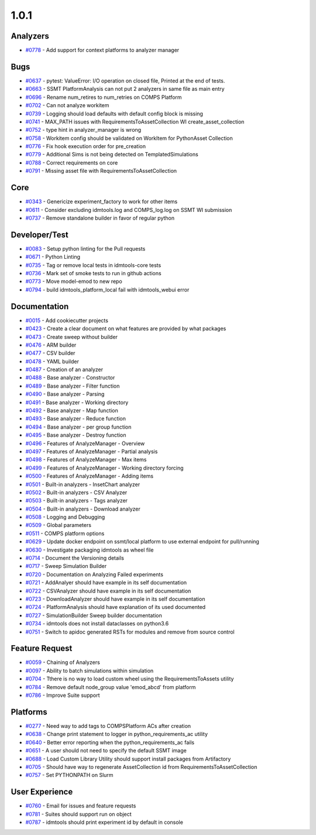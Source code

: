 
=====
1.0.1
=====


Analyzers
-----------------
* `#0778 <https://github.com/InstituteforDiseaseModeling/idmtools/issues/778>`_ - Add support for context platforms to analyzer manager


Bugs
------------
* `#0637 <https://github.com/InstituteforDiseaseModeling/idmtools/issues/637>`_ - pytest: ValueError: I/O operation on closed file, Printed at the end of tests.
* `#0663 <https://github.com/InstituteforDiseaseModeling/idmtools/issues/663>`_ - SSMT PlatformAnalysis can not put 2 analyzers in same file as main entry
* `#0696 <https://github.com/InstituteforDiseaseModeling/idmtools/issues/696>`_ - Rename num_retires to num_retries on COMPS Platform
* `#0702 <https://github.com/InstituteforDiseaseModeling/idmtools/issues/702>`_ - Can not analyze workitem
* `#0739 <https://github.com/InstituteforDiseaseModeling/idmtools/issues/739>`_ - Logging should load defaults with default config block is missing
* `#0741 <https://github.com/InstituteforDiseaseModeling/idmtools/issues/741>`_ - MAX_PATH issues with RequirementsToAssetCollection WI create_asset_collection
* `#0752 <https://github.com/InstituteforDiseaseModeling/idmtools/issues/752>`_ - type hint in analyzer_manager is wrong
* `#0758 <https://github.com/InstituteforDiseaseModeling/idmtools/issues/758>`_ - Workitem config should be validated on WorkItem for PythonAsset Collection 
* `#0776 <https://github.com/InstituteforDiseaseModeling/idmtools/issues/776>`_ - Fix hook execution order for pre_creation
* `#0779 <https://github.com/InstituteforDiseaseModeling/idmtools/issues/779>`_ - Additional Sims is not being detected on TemplatedSimulations
* `#0788 <https://github.com/InstituteforDiseaseModeling/idmtools/issues/788>`_ - Correct requirements on core
* `#0791 <https://github.com/InstituteforDiseaseModeling/idmtools/issues/791>`_ - Missing asset file with RequirementsToAssetCollection


Core
------------
* `#0343 <https://github.com/InstituteforDiseaseModeling/idmtools/issues/343>`_ - Genericize experiment_factory to work for other items
* `#0611 <https://github.com/InstituteforDiseaseModeling/idmtools/issues/611>`_ - Consider excluding idmtools.log and COMPS_log.log on SSMT WI submission
* `#0737 <https://github.com/InstituteforDiseaseModeling/idmtools/issues/737>`_ - Remove standalone builder in favor of regular python


Developer/Test
----------------------
* `#0083 <https://github.com/InstituteforDiseaseModeling/idmtools/issues/83>`_ - Setup python linting for the Pull requests
* `#0671 <https://github.com/InstituteforDiseaseModeling/idmtools/issues/671>`_ - Python Linting
* `#0735 <https://github.com/InstituteforDiseaseModeling/idmtools/issues/735>`_ - Tag or remove local tests in idmtools-core tests
* `#0736 <https://github.com/InstituteforDiseaseModeling/idmtools/issues/736>`_ - Mark set of smoke tests to run in github actions
* `#0773 <https://github.com/InstituteforDiseaseModeling/idmtools/issues/773>`_ - Move model-emod to new repo
* `#0794 <https://github.com/InstituteforDiseaseModeling/idmtools/issues/794>`_ - build idmtools_platform_local fail with idmtools_webui error


Documentation
---------------------
* `#0015 <https://github.com/InstituteforDiseaseModeling/idmtools/issues/15>`_ - Add cookiecutter projects
* `#0423 <https://github.com/InstituteforDiseaseModeling/idmtools/issues/423>`_ - Create a clear document on what features are provided by what packages
* `#0473 <https://github.com/InstituteforDiseaseModeling/idmtools/issues/473>`_ - Create sweep without builder
* `#0476 <https://github.com/InstituteforDiseaseModeling/idmtools/issues/476>`_ - ARM builder
* `#0477 <https://github.com/InstituteforDiseaseModeling/idmtools/issues/477>`_ - CSV builder
* `#0478 <https://github.com/InstituteforDiseaseModeling/idmtools/issues/478>`_ - YAML builder
* `#0487 <https://github.com/InstituteforDiseaseModeling/idmtools/issues/487>`_ - Creation of an analyzer
* `#0488 <https://github.com/InstituteforDiseaseModeling/idmtools/issues/488>`_ - Base analyzer - Constructor
* `#0489 <https://github.com/InstituteforDiseaseModeling/idmtools/issues/489>`_ - Base analyzer - Filter function
* `#0490 <https://github.com/InstituteforDiseaseModeling/idmtools/issues/490>`_ - Base analyzer - Parsing
* `#0491 <https://github.com/InstituteforDiseaseModeling/idmtools/issues/491>`_ - Base analyzer - Working directory
* `#0492 <https://github.com/InstituteforDiseaseModeling/idmtools/issues/492>`_ - Base analyzer - Map function
* `#0493 <https://github.com/InstituteforDiseaseModeling/idmtools/issues/493>`_ - Base analyzer - Reduce function
* `#0494 <https://github.com/InstituteforDiseaseModeling/idmtools/issues/494>`_ - Base analyzer - per group function
* `#0495 <https://github.com/InstituteforDiseaseModeling/idmtools/issues/495>`_ - Base analyzer - Destroy function
* `#0496 <https://github.com/InstituteforDiseaseModeling/idmtools/issues/496>`_ - Features of AnalyzeManager - Overview
* `#0497 <https://github.com/InstituteforDiseaseModeling/idmtools/issues/497>`_ - Features of AnalyzeManager - Partial analysis
* `#0498 <https://github.com/InstituteforDiseaseModeling/idmtools/issues/498>`_ - Features of AnalyzeManager - Max items
* `#0499 <https://github.com/InstituteforDiseaseModeling/idmtools/issues/499>`_ - Features of AnalyzeManager - Working directory forcing
* `#0500 <https://github.com/InstituteforDiseaseModeling/idmtools/issues/500>`_ - Features of AnalyzeManager - Adding items
* `#0501 <https://github.com/InstituteforDiseaseModeling/idmtools/issues/501>`_ - Built-in analyzers - InsetChart analyzer
* `#0502 <https://github.com/InstituteforDiseaseModeling/idmtools/issues/502>`_ - Built-in analyzers - CSV Analyzer
* `#0503 <https://github.com/InstituteforDiseaseModeling/idmtools/issues/503>`_ - Built-in analyzers - Tags analyzer
* `#0504 <https://github.com/InstituteforDiseaseModeling/idmtools/issues/504>`_ - Built-in analyzers - Download analyzer
* `#0508 <https://github.com/InstituteforDiseaseModeling/idmtools/issues/508>`_ - Logging and Debugging
* `#0509 <https://github.com/InstituteforDiseaseModeling/idmtools/issues/509>`_ - Global parameters
* `#0511 <https://github.com/InstituteforDiseaseModeling/idmtools/issues/511>`_ - COMPS platform options
* `#0629 <https://github.com/InstituteforDiseaseModeling/idmtools/issues/629>`_ - Update docker endpoint on ssmt/local platform to use external endpoint for pull/running 
* `#0630 <https://github.com/InstituteforDiseaseModeling/idmtools/issues/630>`_ - Investigate packaging idmtools as wheel file
* `#0714 <https://github.com/InstituteforDiseaseModeling/idmtools/issues/714>`_ - Document the Versioning details
* `#0717 <https://github.com/InstituteforDiseaseModeling/idmtools/issues/717>`_ - Sweep Simulation Builder
* `#0720 <https://github.com/InstituteforDiseaseModeling/idmtools/issues/720>`_ - Documentation on Analyzing Failed experiments
* `#0721 <https://github.com/InstituteforDiseaseModeling/idmtools/issues/721>`_ - AddAnalyer should have example in its self documentation
* `#0722 <https://github.com/InstituteforDiseaseModeling/idmtools/issues/722>`_ - CSVAnalyzer should have example in its self documentation
* `#0723 <https://github.com/InstituteforDiseaseModeling/idmtools/issues/723>`_ - DownloadAnalyzer should have example in its self documentation
* `#0724 <https://github.com/InstituteforDiseaseModeling/idmtools/issues/724>`_ - PlatformAnalysis should have explanation of its used documented
* `#0727 <https://github.com/InstituteforDiseaseModeling/idmtools/issues/727>`_ - SimulationBuilder Sweep builder documentation
* `#0734 <https://github.com/InstituteforDiseaseModeling/idmtools/issues/734>`_ - idmtools does not install dataclasses on python3.6
* `#0751 <https://github.com/InstituteforDiseaseModeling/idmtools/issues/751>`_ - Switch to apidoc generated RSTs for modules and remove from source control


Feature Request
-----------------------
* `#0059 <https://github.com/InstituteforDiseaseModeling/idmtools/issues/59>`_ - Chaining of Analyzers
* `#0097 <https://github.com/InstituteforDiseaseModeling/idmtools/issues/97>`_ - Ability to batch simulations within simulation
* `#0704 <https://github.com/InstituteforDiseaseModeling/idmtools/issues/704>`_ - Tthere is no way to  load custom wheel using the RequirementsToAssets utility
* `#0784 <https://github.com/InstituteforDiseaseModeling/idmtools/issues/784>`_ - Remove default node_group value 'emod_abcd' from platform
* `#0786 <https://github.com/InstituteforDiseaseModeling/idmtools/issues/786>`_ - Improve Suite support


Platforms
-----------------
* `#0277 <https://github.com/InstituteforDiseaseModeling/idmtools/issues/277>`_ - Need way to add tags to COMPSPlatform ACs after creation
* `#0638 <https://github.com/InstituteforDiseaseModeling/idmtools/issues/638>`_ - Change print statement to logger in python_requirements_ac utility
* `#0640 <https://github.com/InstituteforDiseaseModeling/idmtools/issues/640>`_ - Better error reporting when the python_requirements_ac fails
* `#0651 <https://github.com/InstituteforDiseaseModeling/idmtools/issues/651>`_ - A user should not need to specify the default SSMT image
* `#0688 <https://github.com/InstituteforDiseaseModeling/idmtools/issues/688>`_ - Load Custom Library Utility should support install packages from Artifactory
* `#0705 <https://github.com/InstituteforDiseaseModeling/idmtools/issues/705>`_ - Should have way to regenerate AssetCollection id from RequirementsToAssetCollection
* `#0757 <https://github.com/InstituteforDiseaseModeling/idmtools/issues/757>`_ - Set PYTHONPATH on Slurm


User Experience
-----------------------
* `#0760 <https://github.com/InstituteforDiseaseModeling/idmtools/issues/760>`_ - Email for issues and feature requests
* `#0781 <https://github.com/InstituteforDiseaseModeling/idmtools/issues/781>`_ - Suites should support run on object
* `#0787 <https://github.com/InstituteforDiseaseModeling/idmtools/issues/787>`_ - idmtools should print experiment id by default in console
